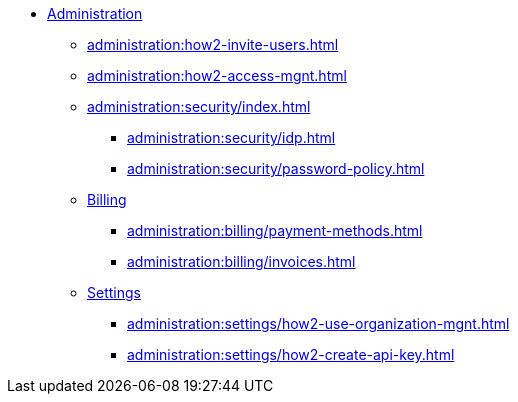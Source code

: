 * xref:index.adoc[Administration]
** xref:administration:how2-invite-users.adoc[]
** xref:administration:how2-access-mgnt.adoc[]
** xref:administration:security/index.adoc[]
*** xref:administration:security/idp.adoc[]
*** xref:administration:security/password-policy.adoc[]
** xref:administration:billing/index.adoc[Billing]
*** xref:administration:billing/payment-methods.adoc[]
*** xref:administration:billing/invoices.adoc[]
** xref:administration:settings/index.adoc[Settings]
*** xref:administration:settings/how2-use-organization-mgnt.adoc[]
*** xref:administration:settings/how2-create-api-key.adoc[]
